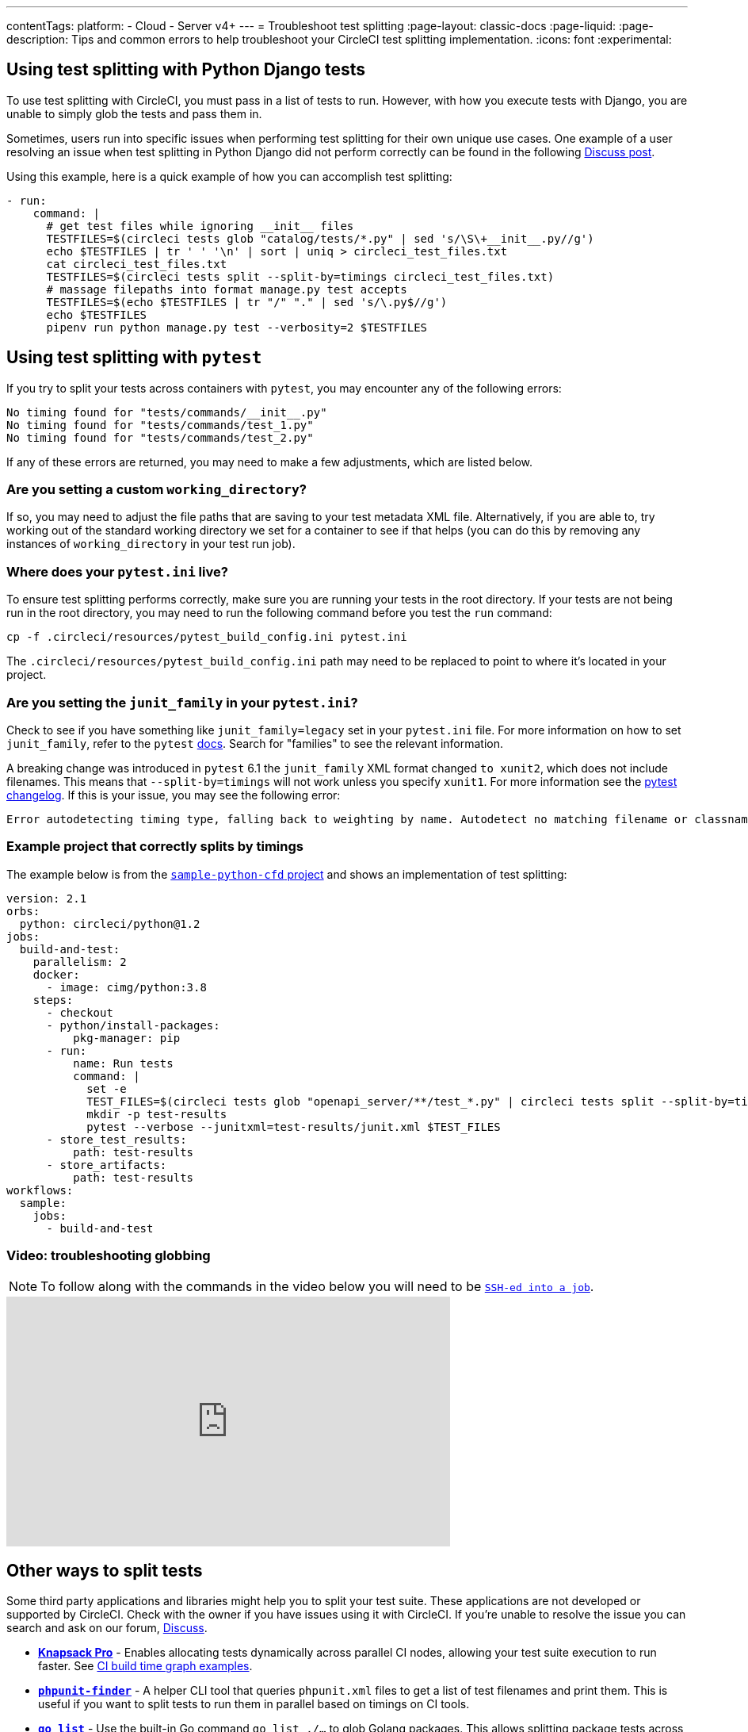 ---
contentTags:
  platform:
  - Cloud
  - Server v4+
---
= Troubleshoot test splitting
:page-layout: classic-docs
:page-liquid:
:page-description: Tips and common errors to help troubleshoot your CircleCI test splitting implementation.
:icons: font
:experimental:

[#using-test-splitting-with-python-django-tests]
## Using test splitting with Python Django tests

To use test splitting with CircleCI, you must pass in a list of tests to run. However, with how you execute tests with Django, you are unable to simply glob the tests and pass them in.

Sometimes, users run into specific issues when performing test splitting for their own unique use cases. One example of a user resolving an issue when test splitting in Python Django did not perform correctly can be found in the following link:https://discuss.circleci.com/t/python-django-tests-not-being-split-correctly/36624[Discuss post].

Using this example, here is a quick example of how you can accomplish test splitting:

[source,yaml]
----
- run:
    command: |
      # get test files while ignoring __init__ files
      TESTFILES=$(circleci tests glob "catalog/tests/*.py" | sed 's/\S\+__init__.py//g')
      echo $TESTFILES | tr ' ' '\n' | sort | uniq > circleci_test_files.txt
      cat circleci_test_files.txt
      TESTFILES=$(circleci tests split --split-by=timings circleci_test_files.txt)
      # massage filepaths into format manage.py test accepts
      TESTFILES=$(echo $TESTFILES | tr "/" "." | sed 's/\.py$//g')
      echo $TESTFILES
      pipenv run python manage.py test --verbosity=2 $TESTFILES
----

[#using-test-splitting-with-pytest]
## Using test splitting with `pytest`

If you try to split your tests across containers with `pytest`, you may encounter any of the following errors:

[source,shell]
----
No timing found for "tests/commands/__init__.py"
No timing found for "tests/commands/test_1.py"
No timing found for "tests/commands/test_2.py"
----

If any of these errors are returned, you may need to make a few adjustments, which are listed below.

[#are-you-setting-a-custom-working-directory?]
### Are you setting a custom `working_directory`?

If so, you may need to adjust the file paths that are saving to your test metadata XML file. Alternatively, if you are able to, try working out of the standard working directory we set for a container to see if that helps (you can do this by removing any instances of `working_directory` in your test run job).

[#where-does-your-pytest-ini-live]
### Where does your `pytest.ini` live?

To ensure test splitting performs correctly, make sure you are running your tests in the root directory. If your tests are not being run in the root directory, you may need to run the following command before you test the `run` command:

[source,shell]
----
cp -f .circleci/resources/pytest_build_config.ini pytest.ini
----

The `.circleci/resources/pytest_build_config.ini` path may need to be replaced to point to where it's located in your project.

[#are-you-setting-the-junit-family-in-your-pytest-ini]
### Are you setting the `junit_family` in your `pytest.ini`?

Check to see if you have something like `junit_family=legacy` set in your `pytest.ini` file. For more information on how to set `junit_family`, refer to the `pytest` link:https://docs.pytest.org/en/stable/_modules/_pytest/junitxml.html[docs]. Search for "families" to see the relevant information.

A breaking change was introduced in `pytest` 6.1 the `junit_family` XML format changed `to xunit2`, which does not include filenames. This means that `--split-by=timings` will not work unless you specify `xunit1`. For more information see the link:https://docs.pytest.org/en/stable/changelog.html#id137[pytest changelog]. If this is your issue, you may see the following error:

[,shell]
----
Error autodetecting timing type, falling back to weighting by name. Autodetect no matching filename or classname.  If file names are used, double check paths for absolute vs relative.
----

[#example-project-that-correctly-splits-by-timing]
### Example project that correctly splits by timings

The example below is from the link:https://github.com/CircleCI-Public/sample-python-cfd[`sample-python-cfd` project] and shows an implementation of test splitting:

```yml
version: 2.1
orbs:
  python: circleci/python@1.2
jobs:
  build-and-test:
    parallelism: 2
    docker:
      - image: cimg/python:3.8
    steps:
      - checkout
      - python/install-packages:
          pkg-manager: pip
      - run:
          name: Run tests
          command: |
            set -e
            TEST_FILES=$(circleci tests glob "openapi_server/**/test_*.py" | circleci tests split --split-by=timings)
            mkdir -p test-results
            pytest --verbose --junitxml=test-results/junit.xml $TEST_FILES
      - store_test_results:
          path: test-results
      - store_artifacts:
          path: test-results
workflows:
  sample:
    jobs:
      - build-and-test
```

[#video-troubleshooting-globbing]
### Video: troubleshooting globbing


NOTE: To follow along with the commands in the video below you will need to be xref:ssh-access-jobs#[`SSH-ed into a job`].

++++
<div class="video-wrapper">
  <iframe width="560" height="315" src="https://www.youtube.com/embed/fq-on5AUinE" frameborder="0" allow="autoplay; encrypted-media" allowfullscreen></iframe>
</div>
++++

[#other-ways-to-split-tests]
## Other ways to split tests

Some third party applications and libraries might help you to split your test suite. These applications are not developed or supported by CircleCI. Check with the owner if you have issues using it with CircleCI. If you're unable to resolve the issue you can search and ask on our forum, link:https://discuss.circleci.com/[Discuss].

* **link:https://knapsackpro.com[Knapsack Pro]** - Enables allocating tests
  dynamically across parallel CI nodes, allowing your test suite execution to run
  faster. See link:https://docs.knapsackpro.com/2018/improve-circleci-parallelisation-for-rspec-minitest-cypress[CI build time graph examples].

* **link:https://github.com/previousnext/phpunit-finder[`phpunit-finder`]** - A helper CLI tool that queries `phpunit.xml` files to get a list of test
  filenames and print them. This is useful if you want to split tests to run
  them in parallel based on timings on CI tools.

* **link:https://golang.org/cmd/go/#hdr-List_packages_or_modules[`go list`]** - Use the built-in Go command `go list ./...` to glob Golang packages. This allows splitting package tests across multiple containers.

[source,shell]
----
go test -v $(go list ./... | circleci tests split)
----

[#next-steps]
## Next steps

* xref:collect-test-data#[Collect test data]
* xref:insights-tests#[Test Insights]
